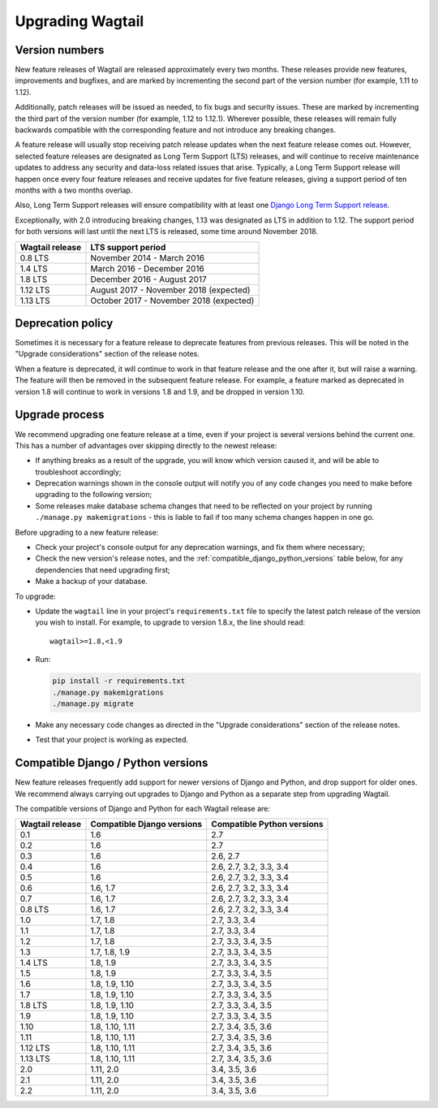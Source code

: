 =================
Upgrading Wagtail
=================


Version numbers
===============

New feature releases of Wagtail are released approximately every two months. These releases provide new features, improvements and bugfixes, and are marked by incrementing the second part of the version number (for example, 1.11 to 1.12).

Additionally, patch releases will be issued as needed, to fix bugs and security issues. These are marked by incrementing the third part of the version number (for example, 1.12 to 1.12.1). Wherever possible, these releases will remain fully backwards compatible with the corresponding feature and not introduce any breaking changes.

A feature release will usually stop receiving patch release updates when the next feature release comes out. However, selected feature releases are designated as Long Term Support (LTS) releases, and will continue to receive maintenance updates to address any security and data-loss related issues that arise. Typically, a Long Term Support release will happen once every four feature releases and receive updates for five feature releases, giving a support period of ten months with a two months overlap.

Also, Long Term Support releases will ensure compatibility with at least one `Django Long Term Support release <https://www.djangoproject.com/download/#supported-versions>`_.

Exceptionally, with 2.0 introducing breaking changes, 1.13 was designated as LTS in addition to 1.12. The support period for both versions will last until the next LTS is released, some time around November 2018.

+-------------------+------------------------------------------+
| Wagtail release   | LTS support period                       |
+===================+==========================================+
| 0.8 LTS           | November 2014 - March 2016               |
+-------------------+------------------------------------------+
| 1.4 LTS           | March 2016 - December 2016               |
+-------------------+------------------------------------------+
| 1.8 LTS           | December 2016 - August 2017              |
+-------------------+------------------------------------------+
| 1.12 LTS          | August 2017 - November 2018 (expected)   |
+-------------------+------------------------------------------+
| 1.13 LTS          | October 2017 - November 2018 (expected)  |
+-------------------+------------------------------------------+

Deprecation policy
==================

Sometimes it is necessary for a feature release to deprecate features from previous releases. This will be noted in the "Upgrade considerations" section of the release notes.

When a feature is deprecated, it will continue to work in that feature release and the one after it, but will raise a warning. The feature will then be removed in the subsequent feature release. For example, a feature marked as deprecated in version 1.8 will continue to work in versions 1.8 and 1.9, and be dropped in version 1.10.


Upgrade process
===============

We recommend upgrading one feature release at a time, even if your project is several versions behind the current one. This has a number of advantages over skipping directly to the newest release:

* If anything breaks as a result of the upgrade, you will know which version caused it, and will be able to troubleshoot accordingly;
* Deprecation warnings shown in the console output will notify you of any code changes you need to make before upgrading to the following version;
* Some releases make database schema changes that need to be reflected on your project by running ``./manage.py makemigrations`` - this is liable to fail if too many schema changes happen in one go.

Before upgrading to a new feature release:

* Check your project's console output for any deprecation warnings, and fix them where necessary;
* Check the new version's release notes, and the :ref:`compatible_django_python_versions` table below, for any dependencies that need upgrading first;
* Make a backup of your database.

To upgrade:

* Update the ``wagtail`` line in your project's ``requirements.txt`` file to specify the latest patch release of the version you wish to install. For example, to upgrade to version 1.8.x, the line should read::

    wagtail>=1.8,<1.9

* Run:

  .. code-block:: console

      pip install -r requirements.txt
      ./manage.py makemigrations
      ./manage.py migrate

* Make any necessary code changes as directed in the "Upgrade considerations" section of the release notes.
* Test that your project is working as expected.


.. _compatible_django_python_versions:

Compatible Django / Python versions
===================================

New feature releases frequently add support for newer versions of Django and Python, and drop support for older ones. We recommend always carrying out upgrades to Django and Python as a separate step from upgrading Wagtail.

The compatible versions of Django and Python for each Wagtail release are:

+-------------------+------------------------------+-----------------------------+
| Wagtail release   | Compatible Django versions   | Compatible Python versions  |
+===================+==============================+=============================+
| 0.1               | 1.6                          | 2.7                         |
+-------------------+------------------------------+-----------------------------+
| 0.2               | 1.6                          | 2.7                         |
+-------------------+------------------------------+-----------------------------+
| 0.3               | 1.6                          | 2.6, 2.7                    |
+-------------------+------------------------------+-----------------------------+
| 0.4               | 1.6                          | 2.6, 2.7, 3.2, 3.3, 3.4     |
+-------------------+------------------------------+-----------------------------+
| 0.5               | 1.6                          | 2.6, 2.7, 3.2, 3.3, 3.4     |
+-------------------+------------------------------+-----------------------------+
| 0.6               | 1.6, 1.7                     | 2.6, 2.7, 3.2, 3.3, 3.4     |
+-------------------+------------------------------+-----------------------------+
| 0.7               | 1.6, 1.7                     | 2.6, 2.7, 3.2, 3.3, 3.4     |
+-------------------+------------------------------+-----------------------------+
| 0.8 LTS           | 1.6, 1.7                     | 2.6, 2.7, 3.2, 3.3, 3.4     |
+-------------------+------------------------------+-----------------------------+
| 1.0               | 1.7, 1.8                     | 2.7, 3.3, 3.4               |
+-------------------+------------------------------+-----------------------------+
| 1.1               | 1.7, 1.8                     | 2.7, 3.3, 3.4               |
+-------------------+------------------------------+-----------------------------+
| 1.2               | 1.7, 1.8                     | 2.7, 3.3, 3.4, 3.5          |
+-------------------+------------------------------+-----------------------------+
| 1.3               | 1.7, 1.8, 1.9                | 2.7, 3.3, 3.4, 3.5          |
+-------------------+------------------------------+-----------------------------+
| 1.4 LTS           | 1.8, 1.9                     | 2.7, 3.3, 3.4, 3.5          |
+-------------------+------------------------------+-----------------------------+
| 1.5               | 1.8, 1.9                     | 2.7, 3.3, 3.4, 3.5          |
+-------------------+------------------------------+-----------------------------+
| 1.6               | 1.8, 1.9, 1.10               | 2.7, 3.3, 3.4, 3.5          |
+-------------------+------------------------------+-----------------------------+
| 1.7               | 1.8, 1.9, 1.10               | 2.7, 3.3, 3.4, 3.5          |
+-------------------+------------------------------+-----------------------------+
| 1.8 LTS           | 1.8, 1.9, 1.10               | 2.7, 3.3, 3.4, 3.5          |
+-------------------+------------------------------+-----------------------------+
| 1.9               | 1.8, 1.9, 1.10               | 2.7, 3.3, 3.4, 3.5          |
+-------------------+------------------------------+-----------------------------+
| 1.10              | 1.8, 1.10, 1.11              | 2.7, 3.4, 3.5, 3.6          |
+-------------------+------------------------------+-----------------------------+
| 1.11              | 1.8, 1.10, 1.11              | 2.7, 3.4, 3.5, 3.6          |
+-------------------+------------------------------+-----------------------------+
| 1.12 LTS          | 1.8, 1.10, 1.11              | 2.7, 3.4, 3.5, 3.6          |
+-------------------+------------------------------+-----------------------------+
| 1.13 LTS          | 1.8, 1.10, 1.11              | 2.7, 3.4, 3.5, 3.6          |
+-------------------+------------------------------+-----------------------------+
| 2.0               | 1.11, 2.0                    | 3.4, 3.5, 3.6               |
+-------------------+------------------------------+-----------------------------+
| 2.1               | 1.11, 2.0                    | 3.4, 3.5, 3.6               |
+-------------------+------------------------------+-----------------------------+
| 2.2               | 1.11, 2.0                    | 3.4, 3.5, 3.6               |
+-------------------+------------------------------+-----------------------------+

